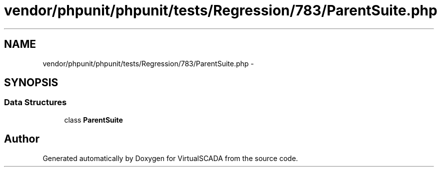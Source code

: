 .TH "vendor/phpunit/phpunit/tests/Regression/783/ParentSuite.php" 3 "Tue Apr 14 2015" "Version 1.0" "VirtualSCADA" \" -*- nroff -*-
.ad l
.nh
.SH NAME
vendor/phpunit/phpunit/tests/Regression/783/ParentSuite.php \- 
.SH SYNOPSIS
.br
.PP
.SS "Data Structures"

.in +1c
.ti -1c
.RI "class \fBParentSuite\fP"
.br
.in -1c
.SH "Author"
.PP 
Generated automatically by Doxygen for VirtualSCADA from the source code\&.
